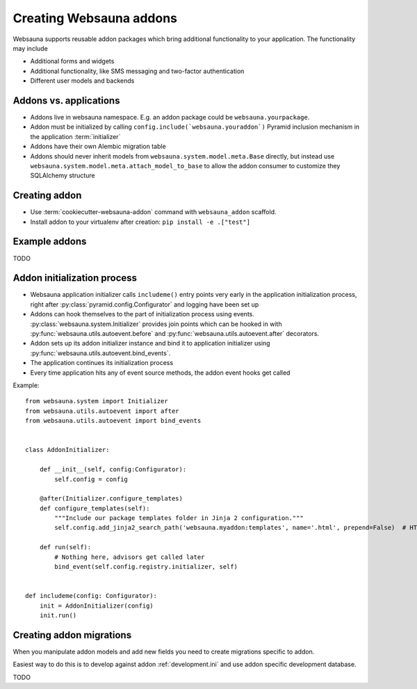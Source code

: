 ========================
Creating Websauna addons
========================

Websauna supports reusable addon packages which bring additional functionality to your application. The functionality may include

* Additional forms and widgets

* Additional functionality, like SMS messaging and two-factor authentication

* Different user models and backends

Addons vs. applications
-----------------------

* Addons live in websauna namespace. E.g. an addon package could be ``websauna.yourpackage``.

* Addon must be initialized by calling ``config.include(`websauna.youraddon`)`` Pyramid inclusion mechanism in the application :term:`initializer`

* Addons have their own Alembic migration table

* Addons should never inherit models from ``websauna.system.model.meta.Base`` directly, but instead use ``websauna.system.model.meta.attach_model_to_base`` to allow the addon consumer to customize they SQLAlchemy structure

Creating addon
--------------

* Use :term:`cookiecutter-websauna-addon` command with ``websauna_addon`` scaffold.

* Install addon to your virtualenv after creation: ``pip install -e .["test"]``

Example addons
--------------

TODO

Addon initialization process
----------------------------

* Websauna application initializer calls ``includeme()`` entry points very early in the application initialization process, right after :py:class:`pyramid.config.Configurator` and logging have been set up

* Addons can hook themselves to the part of initialization process using events. :py:class:`websauna.system.Initializer` provides join points which can be hooked in with :py:func:`websauna.utils.autoevent.before` and :py:func:`websauna.utils.autoevent.after` decorators.

* Addon sets up its addon initializer instance and bind it to application initializer using :py:func:`websauna.utils.autoevent.bind_events`.

* The application continues its initialization process

* Every time application hits any of event source methods, the addon event hooks get called

Example::

    from websauna.system import Initializer
    from websauna.utils.autoevent import after
    from websauna.utils.autoevent import bind_events


    class AddonInitializer:

        def __init__(self, config:Configurator):
            self.config = config

        @after(Initializer.configure_templates)
        def configure_templates(self):
            """Include our package templates folder in Jinja 2 configuration."""
            self.config.add_jinja2_search_path('websauna.myaddon:templates', name='.html', prepend=False)  # HTML templates for

        def run(self):
            # Nothing here, advisors get called later
            bind_event(self.config.registry.initializer, self)


    def includeme(config: Configurator):
        init = AddonInitializer(config)
        init.run()

Creating addon migrations
-------------------------

When you manipulate addon models and add new fields you need to create migrations specific to addon.

Easiest way to do this is to develop against addon :ref:`development.ini` and use addon specific development database.

TODO
